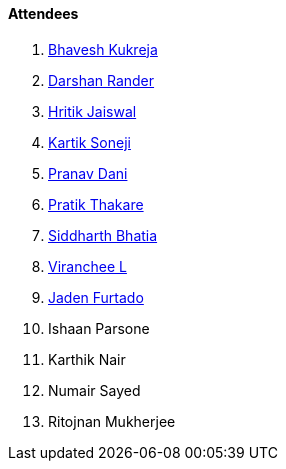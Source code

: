 ==== Attendees

. link:https://twitter.com/bhavesh878789[Bhavesh Kukreja^]
. link:https://twitter.com/SirusTweets[Darshan Rander^]
. link:https://twitter.com/imhritik_dj[Hritik Jaiswal^]
. link:https://twitter.com/KartikSoneji_[Kartik Soneji^]
. link:https://twitter.com/PranavDani3[Pranav Dani^]
. link:https://twitter.com/t3_pat[Pratik Thakare^]
. link:https://twitter.com/Darth_Sid512[Siddharth Bhatia^]
. link:https://twitter.com/code_magician[Viranchee L^]
. link:https://twitter.com/furtado_jaden[Jaden Furtado^]
. Ishaan Parsone
. Karthik Nair
. Numair Sayed
. Ritojnan Mukherjee
